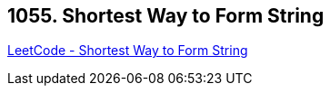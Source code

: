 == 1055. Shortest Way to Form String

https://leetcode.com/problems/shortest-way-to-form-string/[LeetCode - Shortest Way to Form String]

